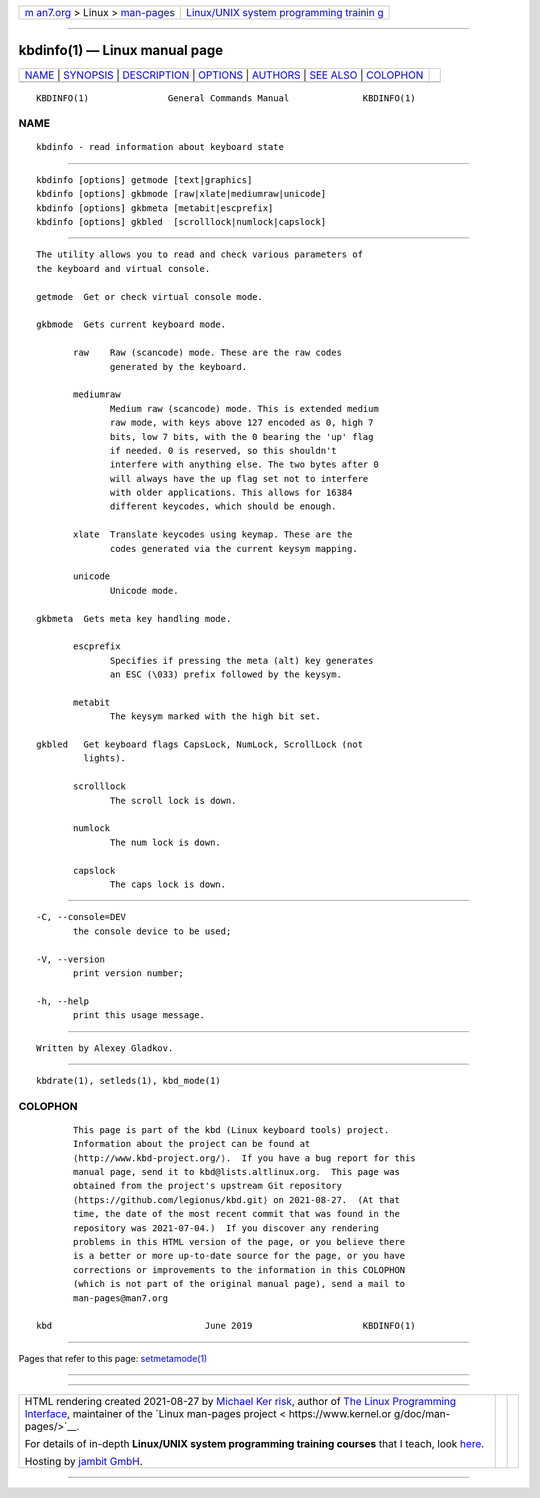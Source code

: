 .. container:: page-top

.. container:: nav-bar

   +----------------------------------+----------------------------------+
   | `m                               | `Linux/UNIX system programming   |
   | an7.org <../../../index.html>`__ | trainin                          |
   | > Linux >                        | g <http://man7.org/training/>`__ |
   | `man-pages <../index.html>`__    |                                  |
   +----------------------------------+----------------------------------+

--------------

kbdinfo(1) — Linux manual page
==============================

+-----------------------------------+-----------------------------------+
| `NAME <#NAME>`__ \|               |                                   |
| `SYNOPSIS <#SYNOPSIS>`__ \|       |                                   |
| `DESCRIPTION <#DESCRIPTION>`__ \| |                                   |
| `OPTIONS <#OPTIONS>`__ \|         |                                   |
| `AUTHORS <#AUTHORS>`__ \|         |                                   |
| `SEE ALSO <#SEE_ALSO>`__ \|       |                                   |
| `COLOPHON <#COLOPHON>`__          |                                   |
+-----------------------------------+-----------------------------------+
| .. container:: man-search-box     |                                   |
+-----------------------------------+-----------------------------------+

::

   KBDINFO(1)               General Commands Manual              KBDINFO(1)

NAME
-------------------------------------------------

::

          kbdinfo - read information about keyboard state


---------------------------------------------------------

::

          kbdinfo [options] getmode [text|graphics]
          kbdinfo [options] gkbmode [raw|xlate|mediumraw|unicode]
          kbdinfo [options] gkbmeta [metabit|escprefix]
          kbdinfo [options] gkbled  [scrolllock|numlock|capslock]


---------------------------------------------------------------

::

          The utility allows you to read and check various parameters of
          the keyboard and virtual console.

          getmode  Get or check virtual console mode.

          gkbmode  Gets current keyboard mode.

                 raw    Raw (scancode) mode. These are the raw codes
                        generated by the keyboard.

                 mediumraw
                        Medium raw (scancode) mode. This is extended medium
                        raw mode, with keys above 127 encoded as 0, high 7
                        bits, low 7 bits, with the 0 bearing the 'up' flag
                        if needed. 0 is reserved, so this shouldn't
                        interfere with anything else. The two bytes after 0
                        will always have the up flag set not to interfere
                        with older applications. This allows for 16384
                        different keycodes, which should be enough.

                 xlate  Translate keycodes using keymap. These are the
                        codes generated via the current keysym mapping.

                 unicode
                        Unicode mode.

          gkbmeta  Gets meta key handling mode.

                 escprefix
                        Specifies if pressing the meta (alt) key generates
                        an ESC (\033) prefix followed by the keysym.

                 metabit
                        The keysym marked with the high bit set.

          gkbled   Get keyboard flags CapsLock, NumLock, ScrollLock (not
                   lights).

                 scrolllock
                        The scroll lock is down.

                 numlock
                        The num lock is down.

                 capslock
                        The caps lock is down.


-------------------------------------------------------

::

          -C, --console=DEV
                 the console device to be used;

          -V, --version
                 print version number;

          -h, --help
                 print this usage message.


-------------------------------------------------------

::

          Written by Alexey Gladkov.


---------------------------------------------------------

::

          kbdrate(1), setleds(1), kbd_mode(1)

COLOPHON
---------------------------------------------------------

::

          This page is part of the kbd (Linux keyboard tools) project.
          Information about the project can be found at 
          ⟨http://www.kbd-project.org/⟩.  If you have a bug report for this
          manual page, send it to kbd@lists.altlinux.org.  This page was
          obtained from the project's upstream Git repository
          ⟨https://github.com/legionus/kbd.git⟩ on 2021-08-27.  (At that
          time, the date of the most recent commit that was found in the
          repository was 2021-07-04.)  If you discover any rendering
          problems in this HTML version of the page, or you believe there
          is a better or more up-to-date source for the page, or you have
          corrections or improvements to the information in this COLOPHON
          (which is not part of the original manual page), send a mail to
          man-pages@man7.org

   kbd                             June 2019                     KBDINFO(1)

--------------

Pages that refer to this page:
`setmetamode(1) <../man1/setmetamode.1.html>`__

--------------

--------------

.. container:: footer

   +-----------------------+-----------------------+-----------------------+
   | HTML rendering        |                       | |Cover of TLPI|       |
   | created 2021-08-27 by |                       |                       |
   | `Michael              |                       |                       |
   | Ker                   |                       |                       |
   | risk <https://man7.or |                       |                       |
   | g/mtk/index.html>`__, |                       |                       |
   | author of `The Linux  |                       |                       |
   | Programming           |                       |                       |
   | Interface <https:     |                       |                       |
   | //man7.org/tlpi/>`__, |                       |                       |
   | maintainer of the     |                       |                       |
   | `Linux man-pages      |                       |                       |
   | project <             |                       |                       |
   | https://www.kernel.or |                       |                       |
   | g/doc/man-pages/>`__. |                       |                       |
   |                       |                       |                       |
   | For details of        |                       |                       |
   | in-depth **Linux/UNIX |                       |                       |
   | system programming    |                       |                       |
   | training courses**    |                       |                       |
   | that I teach, look    |                       |                       |
   | `here <https://ma     |                       |                       |
   | n7.org/training/>`__. |                       |                       |
   |                       |                       |                       |
   | Hosting by `jambit    |                       |                       |
   | GmbH                  |                       |                       |
   | <https://www.jambit.c |                       |                       |
   | om/index_en.html>`__. |                       |                       |
   +-----------------------+-----------------------+-----------------------+

--------------

.. container:: statcounter

   |Web Analytics Made Easy - StatCounter|

.. |Cover of TLPI| image:: https://man7.org/tlpi/cover/TLPI-front-cover-vsmall.png
   :target: https://man7.org/tlpi/
.. |Web Analytics Made Easy - StatCounter| image:: https://c.statcounter.com/7422636/0/9b6714ff/1/
   :class: statcounter
   :target: https://statcounter.com/
